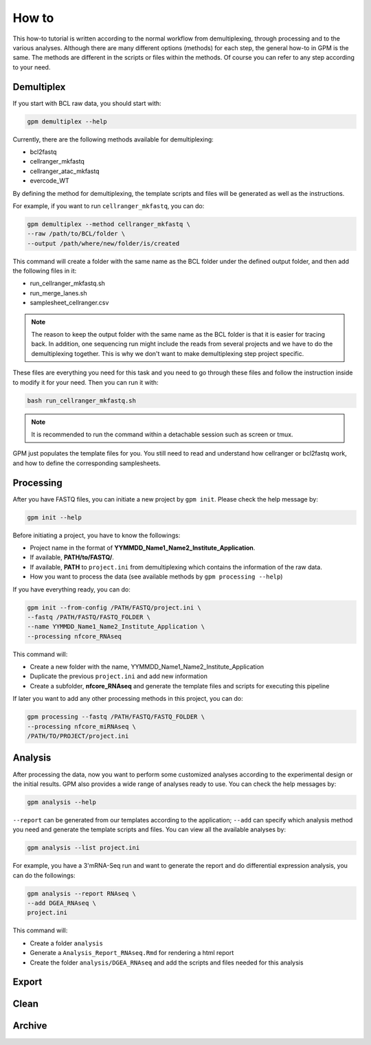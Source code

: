 How to
=======

This how-to tutorial is written according to the normal workflow from demultiplexing, through processing and to the various analyses. Although there are many different options (methods) for each step, the general how-to in GPM is the same. The methods are different in the scripts or files within the methods. Of course you can refer to any step according to your need.


Demultiplex
-----------

If you start with BCL raw data, you should start with:

.. code-block:: shell

   gpm demultiplex --help

Currently, there are the following methods available for demultiplexing:

- bcl2fastq
- cellranger_mkfastq
- cellranger_atac_mkfastq
- evercode_WT

By defining the method for demultiplexing, the template scripts and files will be generated as well as the instructions. 

For example, if you want to run ``cellranger_mkfastq``, you can do:

.. code-block:: shell

   gpm demultiplex --method cellranger_mkfastq \
   --raw /path/to/BCL/folder \
   --output /path/where/new/folder/is/created

This command will create a folder with the same name as the BCL folder under the defined output folder, and then add the following files in it:

- run_cellranger_mkfastq.sh
- run_merge_lanes.sh
- samplesheet_cellranger.csv

.. note::  The reason to keep the output folder with the same name as the BCL folder is that it is easier for tracing back. In addition, one sequencing run might include the reads from several projects and we have to do the demultiplexing together. This is why we don't want to make demultiplexing step project specific.

These files are everything you need for this task and you need to go through these files and follow the instruction inside to modify it for your need. Then you can run it with:

.. code-block:: shell

   bash run_cellranger_mkfastq.sh

.. note::  It is recommended to run the command within a detachable session such as screen or tmux.

GPM just populates the template files for you. You still need to read and understand how cellranger or bcl2fastq work, and how to define the corresponding samplesheets.

Processing
----------

After you have FASTQ files, you can initiate a new project by ``gpm init``. Please check the help message by:

.. code-block:: shell

   gpm init --help

Before initiating a project, you have to know the followings:

- Project name in the format of **YYMMDD_Name1_Name2_Institute_Application**.
- If available, **PATH/to/FASTQ/**.
- If available, **PATH** to ``project.ini`` from demultiplexing which contains the information of the raw data.
- How you want to process the data (see available methods by ``gpm processing --help``) 

If you have everything ready, you can do:

.. code-block:: shell

   gpm init --from-config /PATH/FASTQ/project.ini \
   --fastq /PATH/FASTQ/FASTQ_FOLDER \
   --name YYMMDD_Name1_Name2_Institute_Application \
   --processing nfcore_RNAseq

This command will:

- Create a new folder with the name, YYMMDD_Name1_Name2_Institute_Application
- Duplicate the previous ``project.ini`` and add new information
- Create a subfolder, **nfcore_RNAseq** and generate the template files and scripts for executing this pipeline

If later you want to add any other processing methods in this project, you can do:

.. code-block:: shell

   gpm processing --fastq /PATH/FASTQ/FASTQ_FOLDER \
   --processing nfcore_miRNAseq \
   /PATH/TO/PROJECT/project.ini

Analysis
--------

After processing the data, now you want to perform some customized analyses according to the experimental design or the initial results. GPM also provides a wide range of analyses ready to use. You can check the help messages by:

.. code-block:: shell

   gpm analysis --help

``--report`` can be generated from our templates according to the application; ``--add`` can specify which analysis method you need and generate the template scripts and files. You can view all the available analyses by:

.. code-block:: shell

   gpm analysis --list project.ini

For example, you have a 3'mRNA-Seq run and want to generate the report and do differential expression analysis, you can do the followings:

.. code-block:: shell

   gpm analysis --report RNAseq \
   --add DGEA_RNAseq \
   project.ini

This command will:

- Create a folder ``analysis``
- Generate a ``Analysis_Report_RNAseq.Rmd`` for rendering a html report
- Create the folder ``analysis/DGEA_RNAseq`` and add the scripts and files needed for this analysis

Export
------


Clean
-----


Archive
-------